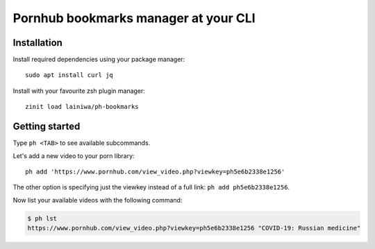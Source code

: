 
=====================================
Pornhub bookmarks manager at your CLI
=====================================

Installation
############

Install required dependencies using your package manager::

    sudo apt install curl jq

Install with your favourite zsh plugin manager::

    zinit load lainiwa/ph-bookmarks


Getting started
###############

Type ``ph <TAB>`` to see available subcommands.

Let's add a new video to your porn library::

    ph add 'https://www.pornhub.com/view_video.php?viewkey=ph5e6b2338e1256'

The other option is specifying just the viewkey instead of a full link: ``ph add ph5e6b2338e1256``.

Now list your available videos with the following command:

.. code::

    $ ph lst
    https://www.pornhub.com/view_video.php?viewkey=ph5e6b2338e1256 "COVID-19: Russian medicine"
